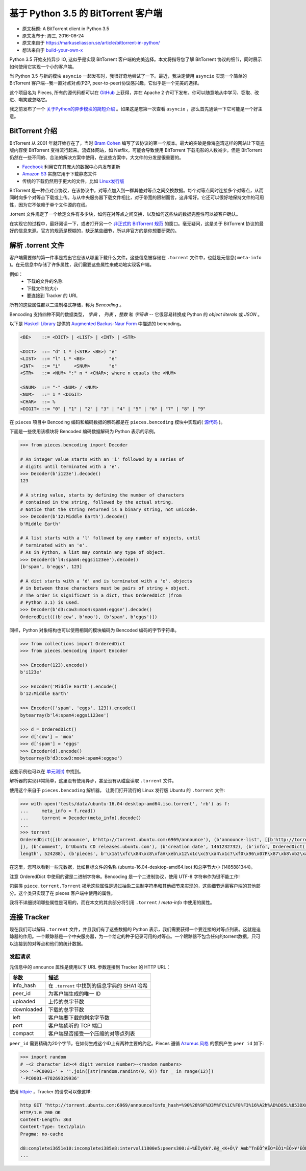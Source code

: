基于 Python 3.5 的 BitTorrent 客户端
-------------------------------------

- 原文标题: A BitTorrent client in Python 3.5
- 原文发布于: 周三, 2016-08-24
- 原文来自于 https://markuseliasson.se/article/bittorrent-in-python/
- 想法来自于 build-your-own-x_

.. _build-your-own-x: https://github.com/danistefanovic/build-your-own-x

Python 3.5 开始支持异步 IO, 这似乎是实现 BitTorrent 客户端的完美\
选择。本文将指导您了解 BitTorrent 协议的细节，同时展示如何使用它实\
现一个小的客户端。

当 Python 3.5 与新的模块 ``asyncio`` 一起发布时，我很好奇地尝试了\
一下。最近，我决定使用 ``asyncio`` 实现一个简单的 BitTorrent 客户\
端--我一直对点对点(P2P, peer-to-peer)协议感兴趣，它似乎是一个完美\
的选择。

这个项目名为 Pieces, 所有的源代码都可以在 GitHub_ 上获得，并在 Apache 2 \
许可下发布。你可以随意地从中学习、窃取、改进、嘲笑或忽略它。

我之前发布了一个 `关于Python的异步模块的简短介绍`_ 。如果这是您第一\
次查看 ``asyncio`` ，那么首先通读一下它可能是一个好主意。

.. _GitHub: https://github.com/eliasson/pieces
.. _`关于Python的异步模块的简短介绍`: https://markuseliasson.se/article/introduction-to-asyncio

BitTorrent 介绍
==================================

BitTorrent 从 2001 年就开始存在了，当时 `Bram Cohen`_ 编写了该协议\
的第一个版本。最大的突破是像海盗湾这样的网站让下载盗版内容使 BitTorrent \
变得流行起来。流媒体网站，如 Netflix，可能会导致使用 BitTorrent 下载电\
影的人数减少。但是 BitTorrent 仍然在一些不同的、合法的解决方案中使用，\
在这些方案中，大文件的分发是很重要的。

- Facebook_ 利用它在其庞大的数据中心内发布更新
- `Amazon S3`_ 实施它用于下载静态文件
- 传统的下载仍然用于更大的文件，比如 `Linux发行版`_

.. _`Bram Cohen`: https://en.wikipedia.org/wiki/Bram_Cohen
.. _Facebook: https://torrentfreak.com/facebook-uses-bittorrent-and-they-love-it-100625/
.. _`Amazon S3`: http://docs.aws.amazon.com/AmazonS3/latest/dev/S3Torrent.html
.. _`Linux发行版`: http://www.ubuntu.com/download/alternative-downloads

BitTorrent 是一种点对点协议，在该协议中，对等点加入到一群其他对等点之\
间交换数据。每个对等点同时连接多个对等点，从而同时向多个对等点下载或上\
传。与从中央服务器下载文件相比，对于带宽的限制而言，这非常好。它还可以\
很好地保持文件的可用性，因为它不依赖于单个文件源的在线。

.torrent 文件规定了一个给定文件有多少块，如何在对等点之间交换，以及如\
何这些块的数据完整性可以被客户确认。

在实现它的过程中，最好阅读一下，或者打开另一个 `非正式的 BitTorrent 规范`_ 的\
窗口。毫无疑问，这是关于 BitTorrent 协议的最好的信息来源。官方的规范是模糊的，\
缺乏某些细节，所以非官方的是你想要研究的。

.. _`非正式的 BitTorrent 规范`: https://wiki.theory.org/BitTorrentSpecification

解析 .torrent 文件
========================

客户端需要做的第一件事是找出它应该从哪里下载什么文件。这些信息被存储在 ``.torrent`` \
文件中，也就是元信息( ``meta-info`` )。在元信息中存储了许多属性，我们需要这些\
属性来成功地实现客户端。

例如：
    - 下载的文件的名称
    - 下载文件的大小
    - 要连接到 Tracker 的 URL

所有的这些属性都以二进制格式存储，称为 *Bencoding* 。

Bencoding 支持四种不同的数据类型， *字典* ， *列表* ，*整数* 和 *字符串* -- \
它很容易转换成 Python 的 *object literals* 或 *JSON* 。

以下是 `Haskell Library`_ 提供的 `Augmented Backus-Naur Form`_ 中描述的 bencoding。

.. _`Haskell Library`: https://hackage.haskell.org/package/bencoding-0.4.3.0/docs/Data-BEncode.html
.. _`Augmented Backus-Naur Form`: https://en.wikipedia.org/wiki/Augmented_Backus%E2%80%93Naur_Form

.. code-block:: haskell

    <BE>    ::= <DICT> | <LIST> | <INT> | <STR>

    <DICT>  ::= "d" 1 * (<STR> <BE>) "e"
    <LIST>  ::= "l" 1 * <BE>         "e"
    <INT>   ::= "i"     <SNUM>       "e"
    <STR>   ::= <NUM> ":" n * <CHAR>; where n equals the <NUM>

    <SNUM>  ::= "-" <NUM> / <NUM>
    <NUM>   ::= 1 * <DIGIT>
    <CHAR>  ::= %
    <DIGIT> ::= "0" | "1" | "2" | "3" | "4" | "5" | "6" | "7" | "8" | "9"

在 ``pieces`` 项目中 Bencoding 编码和编码数据的解码都是在 ``pieces.bencoding`` \
模块中实现的( 源代码_ )。

.. _源代码: https://github.com/eliasson/pieces/blob/master/pieces/bencoding.py

下面是一些使用该模块将 Bencoded 编码数据解码为 Python 表示的示例。

.. code-block:: python

    >>> from pieces.bencoding import Decoder

    # An integer value starts with an 'i' followed by a series of
    # digits until terminated with a 'e'.
    >>> Decoder(b'i123e').decode()
    123

    # A string value, starts by defining the number of characters
    # contained in the string, followed by the actual string.
    # Notice that the string returned is a binary string, not unicode.
    >>> Decoder(b'12:Middle Earth').decode()
    b'Middle Earth'

    # A list starts with a 'l' followed by any number of objects, until
    # terminated with an 'e'.
    # As in Python, a list may contain any type of object.
    >>> Decoder(b'l4:spam4:eggsi123ee').decode()
    [b'spam', b'eggs', 123]

    # A dict starts with a 'd' and is terminated with a 'e'. objects
    # in between those characters must be pairs of string + object.
    # The order is significant in a dict, thus OrderedDict (from
    # Python 3.1) is used.
    >>> Decoder(b'd3:cow3:moo4:spam4:eggse').decode()
    OrderedDict([(b'cow', b'moo'), (b'spam', b'eggs')])

同样，Python 对象结构也可以使用相同的模块编码为 Bencoded 编码的字节字符串。

.. code-block:: python

    >>> from collections import OrderedDict
    >>> from pieces.bencoding import Encoder

    >>> Encoder(123).encode()
    b'i123e'

    >>> Encoder('Middle Earth').encode()
    b'12:Middle Earth'

    >>> Encoder(['spam', 'eggs', 123]).encode()
    bytearray(b'l4:spam4:eggsi123ee')

    >>> d = OrderedDict()
    >>> d['cow'] = 'moo'
    >>> d['spam'] = 'eggs'
    >>> Encoder(d).encode()
    bytearray(b'd3:cow3:moo4:spam4:eggse')

这些示例也可以在 单元测试_ 中找到。

.. _单元测试: https://github.com/eliasson/pieces/blob/master/tests/test_bendoding.py

解析器的实现非常简单，这里没有使用异步，甚至没有从磁盘读取 ``.torrent`` 文件。

使用这个来自于 ``pieces.bencoding`` 解析器， 让我们打开流行的 Linux 发行版 Ubuntu \
的 ``.torrent`` 文件:

.. code-block:: python

    >>> with open('tests/data/ubuntu-16.04-desktop-amd64.iso.torrent', 'rb') as f:
    ...     meta_info = f.read()
    ...     torrent = Decoder(meta_info).decode()
    ...
    >>> torrent
    OrderedDict([(b'announce', b'http://torrent.ubuntu.com:6969/announce'), (b'announce-list', [[b'http://torrent.ubuntu.com:6969/announce'], [b'http://ipv6.torrent.ubuntu.com:6969/announce']
    ]), (b'comment', b'Ubuntu CD releases.ubuntu.com'), (b'creation date', 1461232732), (b'info', OrderedDict([(b'length', 1485881344), (b'name', b'ubuntu-16.04-desktop-amd64.iso'), (b'piece
    length', 524288), (b'pieces', b'\x1at\xfc\x84\xc8\xfaV\xeb\x12\x1c\xc5\xa4\x1c?\xf0\x96\x07P\x87\xb8\xb2\xa5G1\xc8L\x18\x81\x9bc\x81\xfc8*\x9d\xf4k\xe6\xdb6\xa3\x0b\x8d\xbe\xe3L\xfd\xfd4\...')]))])

在这里，您可以看到一些元数据，比如目标文件的名称 (ubuntu-16.04-desktop-amd64.iso) \
和总字节大小 (1485881344)。

注意 OrderedDict 中使用的键是二进制字符串。Bencoding 是一个二进制协议，使用 UTF-8 \
字符串作为键不能工作!

包装类 ``piece.torrent.Torrent`` 揭示这些属性是通过抽象二进制字符串和其他细节来\
实现的，这些细节远离客户端的其他部分。这个类只实现了在 pieces 客户端中使用的属性。

我将不详细说明哪些属性是可用的，而在本文的其余部分将引用 ``.torrent`` / *meta-info* \
中使用的属性。

连接 Tracker
=============================

现在我们可以解码 ``.torrent`` 文件，并且我们有了这些数据的 Python 表示，我们需要\
获得一个要连接的对等点列表。这就是追踪器的作用。一个跟踪器是一个中央服务器，为一个\
给定的种子记录可用的对等点。一个跟踪器不包含任何的torrent数据，只可以连接到的对等\
点和他们的统计数据。

发起请求
*********

元信息中的 announce 属性是使用以下 URL 参数连接到 Tracker 的 HTTP URL：

============  =====
参数           描述
============  =====
info_hash     在 ``.torrent`` 中找到的信息字典的 SHA1 哈希
peer_id       为客户端生成的唯一 ID
uploaded      上传的总字节数
downloaded    下载的总字节数
left          客户端要下载的剩余字节数
port          客户端侦听的 TCP 端口
compact       客户端是否接受一个压缩的对等点列表
============  =====

``peer_id`` 需要精确为20个字节，在如何生成这个ID上有两种主要的约定。Pieces 遵循 \
`Azureus 风格`_ 的惯例产生 ``peer id`` 如下:

.. _`Azureus 风格`: https://wiki.theory.org/BitTorrentSpecification#peer_id

.. code-block:: python

    >>> import random
    # -<2 character id><4 digit version number>-<random numbers>
    >>> '-PC0001-' + ''.join([str(random.randint(0, 9)) for _ in range(12)])
    '-PC0001-478269329936'

使用 httpie_ ，Tracker 的请求可以像这样:

.. _httpie: https://github.com/jkbrzt/httpie

.. code-block::

    http GET "http://torrent.ubuntu.com:6969/announce?info_hash=%90%28%9F%D3M%FC%1C%F8%F3%16%A2h%AD%D85L%853DX&peer_id=-PC0001-706887310628&uploaded=0&downloaded=0&left=699400192&port=6889&compact=1"
    HTTP/1.0 200 OK
    Content-Length: 363
    Content-Type: text/plain
    Pragma: no-cache

    d8:completei3651e10:incompletei385e8:intervali1800e5:peers300:£¬%ËÌyOkÝ.ê@_<K+Ô\Ý Ámb^TnÈÕ^AËO*ÈÕ1*ÈÕ>¥³ÈÕBä)ðþ¸ÐÞ¦Ô/ãÈÕÈuÉæÈÕ
    ...

